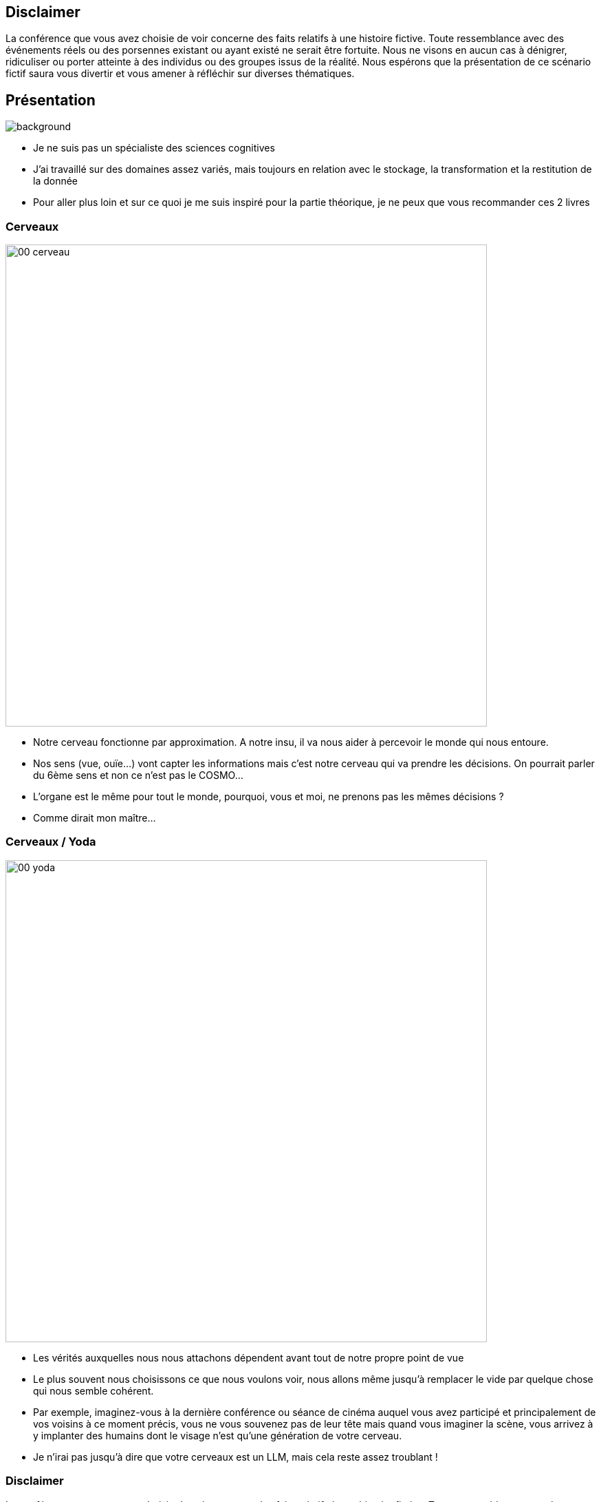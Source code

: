 :imagesdir: img

== Disclaimer

La conférence que vous avez choisie de voir concerne des faits relatifs à une histoire fictive. Toute ressemblance avec des événements réels ou des porsennes existant ou ayant existé ne serait être fortuite. Nous ne visons en aucun cas à dénigrer, ridiculiser ou porter atteinte à des individus ou des groupes issus de la réalité. Nous espérons que la présentation de ce scénario fictif saura vous divertir et vous amener à réfléchir sur diverses thématiques.

[%notitle]
== Présentation

image::00_moi.jpg[background, size=fill]

[.notes]
--
* Je ne suis pas un spécialiste des sciences cognitives
* J'ai travaillé sur des domaines assez variés, mais toujours en relation avec le stockage, la transformation et la restitution de la donnée
* Pour aller plus loin et sur ce quoi je me suis inspiré pour la partie théorique, je ne peux que vous recommander ces 2 livres
--

[%notitle]
=== Cerveaux

image::00_cerveau.jpeg[width=700]

[.notes]
--
* Notre cerveau fonctionne par approximation. A notre insu, il va nous aider à percevoir le monde qui nous entoure.
* Nos sens (vue, ouïe...) vont capter les informations mais c'est notre cerveau qui va prendre les décisions. On pourrait parler du 6ème sens et non ce n'est pas le COSMO...
* L'organe est le même pour tout le monde, pourquoi, vous et moi, ne prenons pas les mêmes décisions ?
* Comme dirait mon maître...
--

[%notitle]
=== Cerveaux / Yoda

image::00_yoda.jpeg[width=700]

[.notes]
--
* Les vérités auxquelles nous nous attachons dépendent avant tout de notre propre point de vue
* Le plus souvent nous choisissons ce que nous voulons voir, nous allons même jusqu'à remplacer le vide par quelque chose qui nous semble cohérent.
* Par exemple, imaginez-vous à la dernière conférence ou séance de cinéma auquel vous avez participé et principalement de vos voisins à ce moment précis, vous ne vous souvenez pas de leur tête mais quand vous imaginer la scène, vous arrivez à y implanter des humains dont le visage n'est qu'une génération de votre cerveau.
* Je n'irai pas jusqu'à dire que votre cerveaux est un LLM, mais cela reste assez troublant !
--

=== Disclaimer

La conférence que vous avez choisie de voir concerne des faits relatifs à une histoire fictive. Toute ressemblance avec des événements réels ou des *porsennes* existant ou ayant existé *ne serait être fortuite*. Nous ne visons en aucun cas à dénigrer, ridiculiser ou porter atteinte à des individus ou des groupes issus de la réalité. Nous espérons que la présentation de ce scénario fictif saura vous divertir et vous amener à réfléchir sur diverses thématiques.

[.notes]
--
* Comme je vous le disais avant, le comblement du vide peut survenir de multiples façons, par exemple, rappelez-vous votre cerveau a pu remplacer rapidement de voyelles de place dans le mot "Personnes"
* Mais comme on a l'habitude de lire ce genre de disclaimer, on les lit rapidement sans voir que l'on peut *complètement* se tromper sur l'information écrite
* C'est vital d'interpréter le monde qui nous entoure, mais quand on se base sur des approximations, cela peut conduire à des comportements non prévus
--

=== Heuristique

image::00_heuristique.jpeg[width=500]

[.notes]
--
* Ces approximations vont nous permettra d'aborder le concept d'heuristique, dans le cadre des biais, on va souvent parler de "raccourcis de pensées"
* Il va s'agir du réflexe que nous avons lors de la résolution d'un problème. Ce réflexe va nous permettre de le simplifier pour le résoudre à partir de nos connaissances incomplètes. Tel Jean-Michel "Apeupré", par l'approximation, on arrivera à un résultat qui n'est pas vraiment le plus correct
* Essayons d'aller plus loin dans le fonctionnement de notre cerveau, attention la prochaine slide peut faire peur
--

[%notitle]
=== System 1

image::00_sys1.jpg[width=800]

[.notes]
--
* Imaginez-vous dans un call avec cet individu, je vous demanderez de lever la main si vous pensez que cet homme est plutôt dubitatif sur ce que vous êtes en train de raconter
* On est plutôt d'accord qu'il est dubitatif
* Passons à un autre exemple...
--

[%notitle]
=== System 2

image::00_sys2_sans_result.jpeg[width=700]

[.notes]
--
* Merci de lever la main quand vous avez le résultat...
* On peut voir que le nombre de main qui se lève rapidement est bien différent.
* Dans le premier exemple, vous n'étiez pas sûr de vous et n'avez pas le moyen de vérifier, mais votre intuition a confirmé votre prise de décision, alors que dans le cas du calcul mental, ce n'était pas le cas.
--

[%notitle]
=== System 2

image::00_sys2_avec_result.jpeg[width=700]

[.notes]
--
* Pour ceux qui sont toujours en train de calculer, je vous mets le résultat...
--

[%notitle]
=== Système 1 et 2

image::00_systeme.png[width=800]

[.notes]
--
* Popularisé par Kahneman (prix nobel d'économie) et Tversky, on va dissocier 2 système sur le fonctionnement du cerveau 
* Lors de la reconnaissance de la photo, on s'est basé sur le système 1, où l'approximation de notre décision a été contrebalancé par la rapidité du choix
* Alors que durant le calcul complexe, on s'est basé sur le système 2, où l'ont va chercher à avoir le résultat exact au détriment de la rapidité
--

=== Un bon équilibre

image::00_edouard_baer.jpg[width=800]

[.notes]
--
* Comme dirait notre ami Otis, Il n'y a pas de bon ou mauvais système, c'est avant tout une histoire de contexte
* On pourrait croire que le système réflexif est plus efficace, mais certaines études on pu démontrer que le sur-effort peut être contre-productif : Plusieurs d'entre nous on souvent fait un chiffrage à la grosse maille en 5 minutes qui s'est révélé plus juste qu'un micro chiffrage sur un cadrage qui nous aurait pris la journée...
* Alors maintenant qu'on a expliqué comment fonctionné le cerveau et son fonctionnement par approximation, parlons des biais
--

[%notitle]
=== Qu'est-ce qu'un biais ?

image::00_biais.png[width=1200]

[.notes]
--

* Selon Jean-François Le Ny, psychologue spécialisé dans la cognition : « Un biais est une distorsion (déviation systématique par rapport à une norme) que subit une information en entrant dans le système cognitif ou en sortant. Dans le premier cas, le sujet opère une sélection des informations, dans le second, il réalise une sélection des réponses ».
* Et surtout, ils sont de l'ordre de l'inconscient
* Le système 1 va plus être souvent soumis à des biais que le système 2 et donc être sujets à des erreurs
* Le système 2 n'était pas meilleur que le système 1, les biais ce n'est pas sale, c'est parfois très utile
--

[%notitle]
=== Listes des biais

image::00_list_biais.jpg[width=800]

[.notes]
--
* Les biais, c'est ça...
* Les recherches en neuro-science sont conséquentes, il y autant de nouveaux biais que de framework Javascript qui sort tout les ans, on approche des 200.
* On va pas commencer par là pour les analyser
--

=== Catégorisation des biais

* Trop complexe
* Cf. https://bias.visual-literacy.org/

[.notes]
--
* J'ai trouvé plein de façon de les catégoriser, mais cela restait obscur, j'avais l'impression de toujours pouvoir les classer dans plusieurs cases et cela ne faisait pas avancer le sujet
* Partons plutôt d'un exemple connu, notamment dans notre domaine 
-- 

[%notitle]
=== Exemple de biais

image::00_effet_dunning_kruger.png[width=900]

[.notes]
--
* Biais bien connu mais par forcément bien compris :
* Mécanisme cognitif par lequel les personnes les moins qualifiées d'un groupe tendent à surestimer leur compétence dans un domaine.
* Cela ne veut pas dire qu'elles s'estiment plus compétentes qu'une autorité (expert)
* De plus, des recherches remettent en cause les conclusions de l'étude originelle
//https://skepchick.org/2020/10/the-dunning-kruger-effect-misunderstood-misrepresented-overused-and-non-existent/
--

=== Prise de décisions

image::00_prise_decision.jpg[width=800]

[.notes]
--
* On peu synthétisé la prise de décision selon cette représentation. Un biais surviendra à une de ces étapes, une des classification possible.
* Analyse décisionnelle ou Business Intelligence est l'ensemble des mécanismes de transformation et restitution de la donnée en vue de prendre des décisions
* Cela a été étendue à l'ensemble des projets "Data"
* La prise de décision va se baser sur les restitutions fournis aux décideurs (les visuels et les données qui les composent)
* On s'imagine à tord que les biais vont uniquement survenir à la phase final du processus, mais la réalité que les problèmes surviennent à chaque étape du projet
-- 

=== Différentes phases d'un projet DATA

image::01_avancement.png[size=fill]

[.notes]
--
* Dans un projet BI ou Data, en schématisant à l'extrême, on va respecter une chronologie assez simple 
** La phase préparatoire, la phase amont à la réalisation, où se déroulera le cadrage, l'expression du besoin
** La phase d'alimentation, la phase ou l'on va modéliser et créer nos ensembles de données, en BI, on parlera plus de Datawarehouse et de Datamart sinon on parlera plus généralement de datasets. Pour rappel dans un Datawarehouse, on va stocker les données utiles, nettoyées et historisées dans le but d'être en capacité de recréer les Datamarts qui sont des représentations fonctionnelles répondant à un use case métier précis.
** La phase d'analyse va nous servir à chercher de la valeur sur l'ensemble des datasets créés
** Et enfin la création de l'application va nous servir à mettre en forme le résultat des analyses que ce soit des dashboards ou des rapports
--

=== Présentation de mon client

image::the_office_handshake.png[width=700]

[.notes]
--
* Rentrons dans le vif du sujet : 
* J'ai été mandaté par un producteur de film qui recherchait à optimiser le choix des projets qu'il devait accepter de la part des réalisateurs qui venaient le solliciter. Il voulait savoir quel contenu un film a petit budget devait proposer pouvait générer de bonnes grosses recettes
--

=== Mon REX

image::bar_full.png[size=fill]

[.notes]
--
* Je vais vous faire un REX que je vais essayer de décliner selon le formalisme suivant : 
** Présentation d'une situation
** Analogie de la situation dans notre vie de tout les jours
** Présentation du Biais
** Ce qu'il faut faire dans notre situation
** Le résultat de la situation 
--
